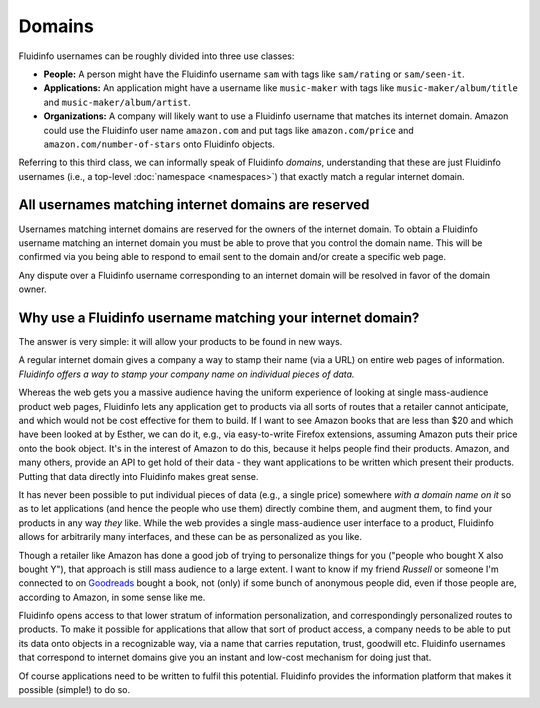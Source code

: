Domains
=======

Fluidinfo usernames can be roughly divided into three use classes:

* **People:** A person might have the Fluidinfo username ``sam`` with
  tags like ``sam/rating`` or ``sam/seen-it``.

* **Applications:** An application might have a username like ``music-maker``
  with tags like ``music-maker/album/title`` and
  ``music-maker/album/artist``.

* **Organizations:** A company will likely want to use a Fluidinfo username
  that matches its internet domain. Amazon could use the Fluidinfo user
  name ``amazon.com`` and put tags like ``amazon.com/price`` and
  ``amazon.com/number-of-stars`` onto Fluidinfo objects.

Referring to this third class, we can informally speak of Fluidinfo *domains*,
understanding that these are just Fluidinfo usernames (i.e., a top-level
:doc:`namespace <namespaces>`) that exactly match a regular internet
domain.


All usernames matching internet domains are reserved
----------------------------------------------------

Usernames matching internet domains are reserved for the owners of the
internet domain. To obtain a Fluidinfo username matching an internet domain
you must be able to prove that you control the domain name. This will be
confirmed via you being able to respond to email sent to the domain and/or
create a specific web page.

Any dispute over a Fluidinfo username corresponding to an internet domain
will be resolved in favor of the domain owner.

Why use a Fluidinfo username matching your internet domain?
-----------------------------------------------------------

The answer is very simple: it will allow your products to be found in new
ways.

A regular internet domain gives a company a way to stamp their name
(via a URL) on entire web pages of information. *Fluidinfo offers a way to
stamp your company name on individual pieces of data.*

Whereas the web gets you a massive audience having the uniform experience
of looking at single mass-audience product web pages, Fluidinfo lets any
application get to products via all sorts of routes that a retailer cannot
anticipate, and which would not be cost effective for them to build. If I
want to see Amazon books that are less than $20 and which have been looked
at by Esther, we can do it, e.g., via easy-to-write Firefox extensions,
assuming Amazon puts their price onto the book object. It's in the interest
of Amazon to do this, because it helps people find their products. Amazon,
and many others, provide an API to get hold of their data - they want
applications to be written which present their products. Putting that data
directly into Fluidinfo makes great sense.

It has never been possible to put individual pieces of data (e.g., a single
price) somewhere *with a domain name on it* so as to let applications (and
hence the people who use them) directly combine them, and augment them, to
find your products in any way *they* like. While the web provides a single
mass-audience user interface to a product, Fluidinfo allows for arbitrarily
many interfaces, and these can be as personalized as you like.

Though a retailer like Amazon has done a good job of trying to personalize
things for you ("people who bought X also bought Y"), that approach is
still mass audience to a large extent. I want to know if my friend
*Russell* or someone I'm connected to on `Goodreads
<http://www.goodreads.com>`_ bought a book, not (only) if some bunch of
anonymous people did, even if those people are, according to Amazon, in
some sense like me.

Fluidinfo opens access to that lower stratum of information personalization,
and correspondingly personalized routes to products. To make it possible
for applications that allow that sort of product access, a company needs to
be able to put its data onto objects in a recognizable way, via a name that
carries reputation, trust, goodwill etc.  Fluidinfo usernames that correspond
to internet domains give you an instant and low-cost mechanism for doing
just that.

Of course applications need to be written to fulfil this potential. Fluidinfo
provides the information platform that makes it possible (simple!) to do so.
